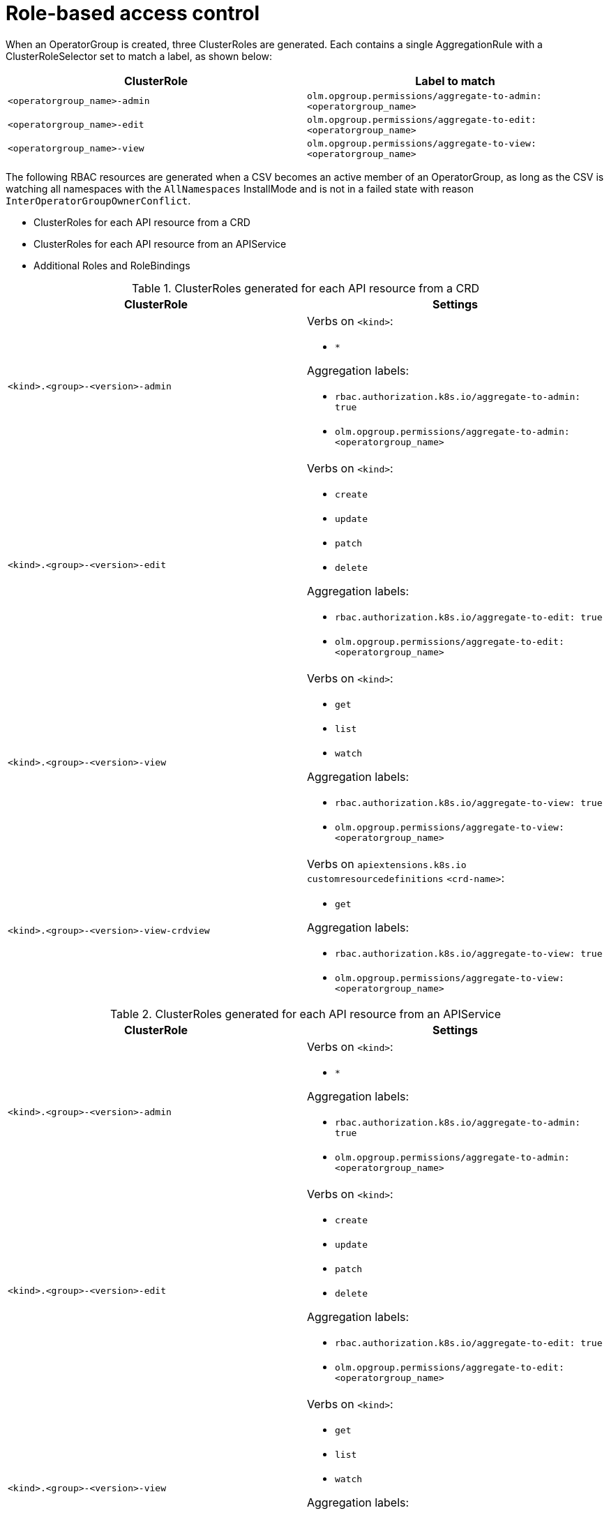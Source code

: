 // Module included in the following assemblies:
//
// * operators/understanding/olm/olm-understanding-operatorgroups.adoc

[id="olm-operatorgroups-rbac_{context}"]
= Role-based access control

When an OperatorGroup is created, three ClusterRoles are generated. Each
contains a single AggregationRule with a ClusterRoleSelector set to match a
label, as shown below:

[cols="1,1",options="header"]
|===
|ClusterRole |Label to match

|`<operatorgroup_name>-admin`
|`olm.opgroup.permissions/aggregate-to-admin: <operatorgroup_name>`

|`<operatorgroup_name>-edit`
|`olm.opgroup.permissions/aggregate-to-edit: <operatorgroup_name>`

|`<operatorgroup_name>-view`
|`olm.opgroup.permissions/aggregate-to-view: <operatorgroup_name>`
|===

The following RBAC resources are generated when a CSV becomes an active member of an OperatorGroup, as long as the CSV is watching all namespaces with the `AllNamespaces` InstallMode and is not in a failed state with reason `InterOperatorGroupOwnerConflict`.

* ClusterRoles for each API resource from a CRD
* ClusterRoles for each API resource from an APIService
* Additional Roles and RoleBindings

[id="olm-resources-per-api-resource-crd_{context}"]
.ClusterRoles generated for each API resource from a CRD
[cols="1,1a",options="header"]
|===
|ClusterRole |Settings

|`<kind>.<group>-<version>-admin`
|Verbs on `<kind>`:

* `*`

Aggregation labels:

* `rbac.authorization.k8s.io/aggregate-to-admin: true`
* `olm.opgroup.permissions/aggregate-to-admin: <operatorgroup_name>`

|`<kind>.<group>-<version>-edit`
|Verbs on `<kind>`:

* `create`
* `update`
* `patch`
* `delete`

Aggregation labels:

* `rbac.authorization.k8s.io/aggregate-to-edit: true`
* `olm.opgroup.permissions/aggregate-to-edit: <operatorgroup_name>`

|`<kind>.<group>-<version>-view`
|Verbs on `<kind>`:

* `get`
* `list`
* `watch`

Aggregation labels:

* `rbac.authorization.k8s.io/aggregate-to-view: true`
* `olm.opgroup.permissions/aggregate-to-view: <operatorgroup_name>`

|`<kind>.<group>-<version>-view-crdview`
|Verbs on `apiextensions.k8s.io` `customresourcedefinitions` `<crd-name>`:

* `get`

Aggregation labels:

* `rbac.authorization.k8s.io/aggregate-to-view: true`
*  `olm.opgroup.permissions/aggregate-to-view: <operatorgroup_name>`

|===

[id="olm-resources-per-api-resource-api_{context}"]
.ClusterRoles generated for each API resource from an APIService
[cols="1,1a",options="header"]
|===
|ClusterRole |Settings

|`<kind>.<group>-<version>-admin`
|Verbs on `<kind>`:

* `*`

Aggregation labels:

* `rbac.authorization.k8s.io/aggregate-to-admin: true`
* `olm.opgroup.permissions/aggregate-to-admin: <operatorgroup_name>`

|`<kind>.<group>-<version>-edit`
|Verbs on `<kind>`:

* `create`
* `update`
* `patch`
* `delete`

Aggregation labels:

 * `rbac.authorization.k8s.io/aggregate-to-edit: true`
 * `olm.opgroup.permissions/aggregate-to-edit: <operatorgroup_name>`

|`<kind>.<group>-<version>-view`
|Verbs on `<kind>`:

* `get`
* `list`
* `watch`

Aggregation labels:

* `rbac.authorization.k8s.io/aggregate-to-view: true`
* `olm.opgroup.permissions/aggregate-to-view: <operatorgroup_name>`

|===

[id="olm-resources-additional-roles-rolebindings_{context}"]
.Additional Roles and RoleBindings
* If the CSV defines exactly one target namespace that contains `*`, then a
ClusterRole and corresponding ClusterRoleBinding are generated for each
permission defined in the CSV's permissions field. All resources generated are
given the `olm.owner: <csv_name>` and `olm.owner.namespace: <csv_namespace>`
labels.
* If the CSV does _not_ define exactly one target namespace that contains `*`,
then all Roles and RoleBindings in the Operator namespace with the
`olm.owner: <csv_name>` and `olm.owner.namespace: <csv_namespace>` labels are
copied into the target namespace.
